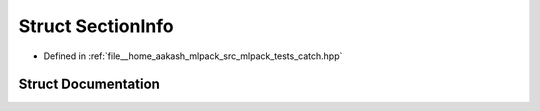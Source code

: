 .. _exhale_struct_structCatch_1_1SectionInfo:

Struct SectionInfo
==================

- Defined in :ref:`file__home_aakash_mlpack_src_mlpack_tests_catch.hpp`


Struct Documentation
--------------------


.. doxygenstruct:: Catch::SectionInfo
   :members:
   :protected-members:
   :undoc-members: